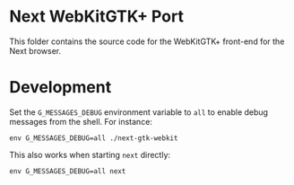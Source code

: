 * Next WebKitGTK+ Port
This folder contains the source code for the WebKitGTK+ front-end for the
Next browser.

* Development

Set the ~G_MESSAGES_DEBUG~ environment variable to ~all~ to enable debug
messages from the shell.  For instance:

: env G_MESSAGES_DEBUG=all ./next-gtk-webkit

This also works when starting ~next~ directly:

: env G_MESSAGES_DEBUG=all next
